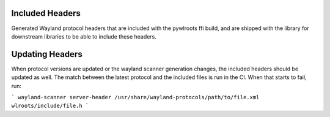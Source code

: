 Included Headers
----------------

Generated Wayland protocol headers that are included with the pywlroots ffi
build, and are shipped with the library for downstream libraries to be able to
include these headers.

Updating Headers
----------------

When protocol versions are updated or the wayland scanner generation changes,
the included headers should be updated as well.  The match between the latest
protocol and the included files is run in the CI.  When that starts to fail,
run:

```
wayland-scanner server-header /usr/share/wayland-protocols/path/to/file.xml wlroots/include/file.h
```
